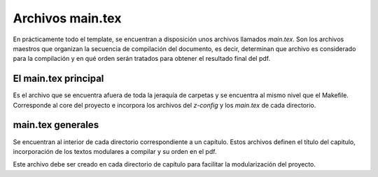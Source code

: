 =============================
Archivos main.tex
=============================
En prácticamente todo el template, se encuentran a disposición unos archivos llamados
*main.tex*. Son los archivos maestros que organizan la secuencia de compilación del
documento, es decir, determinan que archivo es considerado para la compilación
y en qué orden serán tratados para obtener el resultado final del pdf.

El main.tex principal
-----------------------------
Es el archivo que se encuentra afuera de toda la jeraquía de carpetas y se encuentra
al mismo nivel que el Makefile. Corresponde al core del proyecto e incorpora los
archivos del *z-config* y los *main.tex* de cada directorio.

main.tex generales
-----------------------------
Se encuentran al interior de cada directorio correspondiente a un capítulo. Estos
archivos definen el título del capitulo, incorporación de los textos modulares
a compilar y su orden en el pdf.

Este archivo debe ser creado en cada directorio de capítulo para facilitar la
modularización del proyecto.
